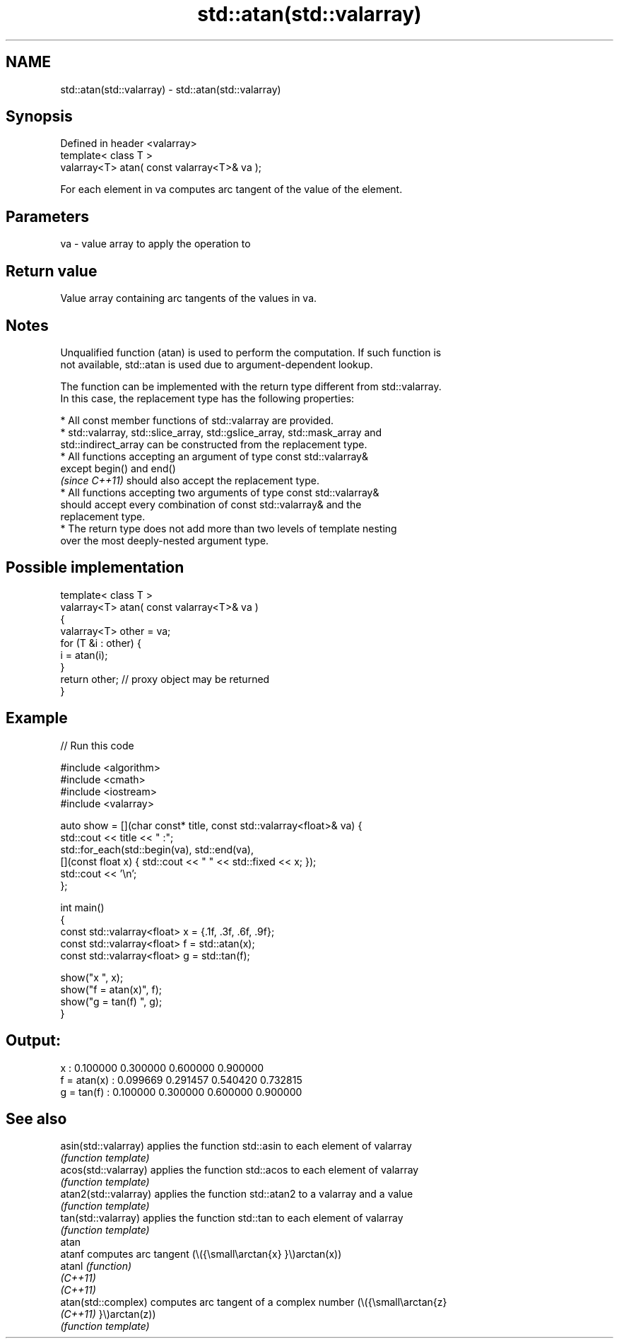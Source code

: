 .TH std::atan(std::valarray) 3 "2022.07.31" "http://cppreference.com" "C++ Standard Libary"
.SH NAME
std::atan(std::valarray) \- std::atan(std::valarray)

.SH Synopsis
   Defined in header <valarray>
   template< class T >
   valarray<T> atan( const valarray<T>& va );

   For each element in va computes arc tangent of the value of the element.

.SH Parameters

   va - value array to apply the operation to

.SH Return value

   Value array containing arc tangents of the values in va.

.SH Notes

   Unqualified function (atan) is used to perform the computation. If such function is
   not available, std::atan is used due to argument-dependent lookup.

   The function can be implemented with the return type different from std::valarray.
   In this case, the replacement type has the following properties:

              * All const member functions of std::valarray are provided.
              * std::valarray, std::slice_array, std::gslice_array, std::mask_array and
                std::indirect_array can be constructed from the replacement type.
              * All functions accepting an argument of type const std::valarray&
                except begin() and end()
                \fI(since C++11)\fP should also accept the replacement type.
              * All functions accepting two arguments of type const std::valarray&
                should accept every combination of const std::valarray& and the
                replacement type.
              * The return type does not add more than two levels of template nesting
                over the most deeply-nested argument type.

.SH Possible implementation

   template< class T >
   valarray<T> atan( const valarray<T>& va )
   {
       valarray<T> other = va;
       for (T &i : other) {
           i = atan(i);
       }
       return other; // proxy object may be returned
   }

.SH Example


// Run this code

 #include <algorithm>
 #include <cmath>
 #include <iostream>
 #include <valarray>

 auto show = [](char const* title, const std::valarray<float>& va) {
     std::cout << title << " :";
     std::for_each(std::begin(va), std::end(va),
         [](const float x) { std::cout << "  " << std::fixed << x; });
     std::cout << '\\n';
 };

 int main()
 {
     const std::valarray<float> x = {.1f, .3f, .6f, .9f};
     const std::valarray<float> f = std::atan(x);
     const std::valarray<float> g = std::tan(f);

     show("x          ", x);
     show("f = atan(x)", f);
     show("g = tan(f) ", g);
 }

.SH Output:

 x           :  0.100000  0.300000  0.600000  0.900000
 f = atan(x) :  0.099669  0.291457  0.540420  0.732815
 g = tan(f)  :  0.100000  0.300000  0.600000  0.900000

.SH See also

   asin(std::valarray)  applies the function std::asin to each element of valarray
                        \fI(function template)\fP
   acos(std::valarray)  applies the function std::acos to each element of valarray
                        \fI(function template)\fP
   atan2(std::valarray) applies the function std::atan2 to a valarray and a value
                        \fI(function template)\fP
   tan(std::valarray)   applies the function std::tan to each element of valarray
                        \fI(function template)\fP
   atan
   atanf                computes arc tangent (\\({\\small\\arctan{x} }\\)arctan(x))
   atanl                \fI(function)\fP
   \fI(C++11)\fP
   \fI(C++11)\fP
   atan(std::complex)   computes arc tangent of a complex number (\\({\\small\\arctan{z}
   \fI(C++11)\fP              }\\)arctan(z))
                        \fI(function template)\fP
